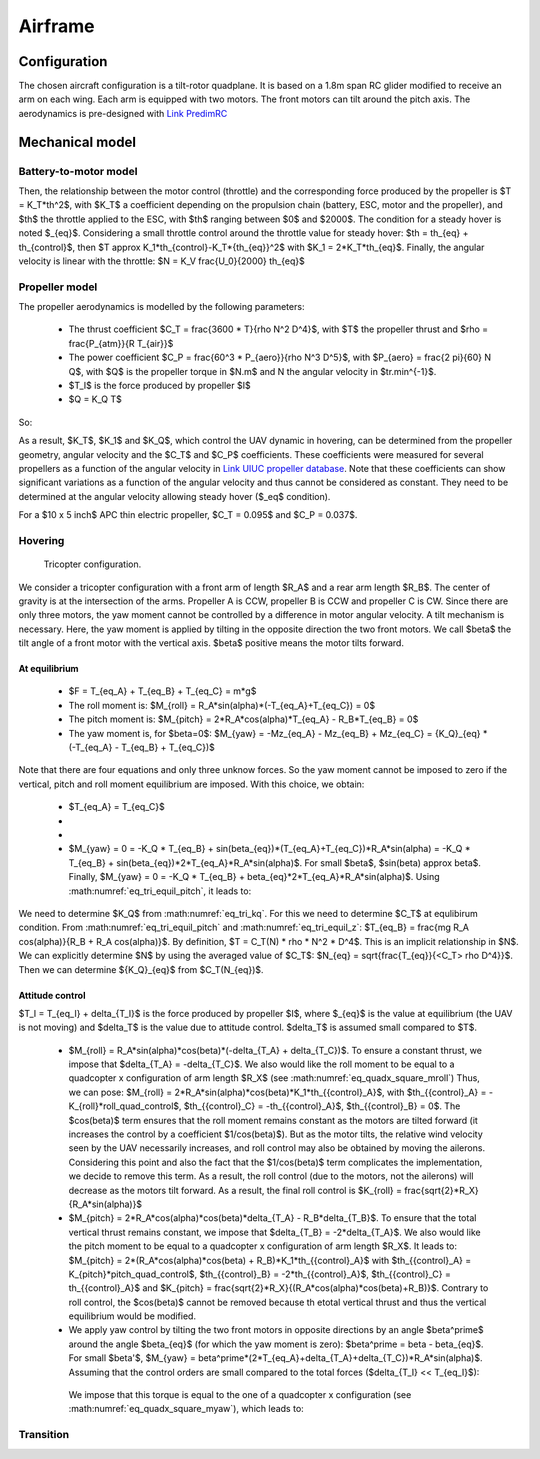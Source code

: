 Airframe
========

Configuration
-------------

The chosen aircraft configuration is a tilt-rotor quadplane.
It is based on a 1.8m span RC glider modified to receive an arm on each wing.
Each arm is equipped with two motors. The front motors can tilt around the pitch axis.
The aerodynamics is pre-designed with `Link PredimRC <http://rcaerolab.eklablog.com/predimrc-p1144024>`_


Mechanical model
----------------


Battery-to-motor model
^^^^^^^^^^^^^^^^^^^^^^

Then, the relationship between the motor control (throttle) and the corresponding force produced by the propeller is $T = K_T*th^2$, with $K_T$ a coefficient depending on the propulsion chain (battery, ESC, motor and the propeller), and $th$ the throttle applied to the ESC, with $th$ ranging between $0$ and $2000$.
The condition for a steady hover is noted $_{eq}$.
Considering a small throttle control around the throttle value for steady hover:
$th = th_{eq} + th_{control}$, then $T \approx K_1*th_{control}-K_T*{th_{eq}}^2$ with $K_1 = 2*K_T*th_{eq}$.
Finally, the angular velocity is linear with the throttle:
$N = K_V \frac{U_0}{2000} th_{eq}$


Propeller model
^^^^^^^^^^^^^^^

The propeller aerodynamics is modelled by the following parameters:

  * The thrust coefficient $C_T = \frac{3600 * T}{\rho N^2 D^4}$, with $T$ the propeller thrust and $\rho = \frac{P_{atm}}{R T_{air}}$

  * The power coefficient $C_P = \frac{60^3 * P_{aero}}{\rho N^3 D^5}$, with $P_{aero} = \frac{2 \pi}{60} N Q$, with $Q$ is the propeller torque in $N.m$ and N the angular velocity in $tr.min^{-1}$.

  * $T_I$ is the force produced by propeller $I$

  * $Q = K_Q T$

So:

.. math::
  K_T = C_T \rho {K_V}^2 \frac{U_0^2}{3600 * 2000^2} D^4
  :label: eq_tri_kt

.. math::
  K_Q = \frac{1}{2 \pi} \frac{C_P}{C_T} D
  :label: eq_tri_kq

As a result, $K_T$, $K_1$ and $K_Q$, which control the UAV dynamic in hovering, can be determined from the propeller geometry, angular velocity and the $C_T$ and $C_P$ coefficients. These coefficients were measured for several propellers as a function of the angular velocity in `Link UIUC propeller database <https://m-selig.ae.illinois.edu/props/volume-1/propDB-volume-1.html>`_.
Note that these coefficients can show significant variations as a function of the angular velocity and thus cannot be considered as constant. They need to be determined at the angular velocity allowing steady hover ($_eq$ condition).

For a $10 x 5 inch$ APC thin electric propeller, $C_T = 0.095$ and $C_P = 0.037$.


Hovering
^^^^^^^^

.. figure:: figs/tricopter.png
   :scale: 100 %

   Tricopter configuration.

We consider a tricopter configuration with a front arm of length $R_A$ and a rear arm length $R_B$.
The center of gravity is at the intersection of the arms.
Propeller A is CCW, propeller B is CCW and propeller C is CW.
Since there are only three motors, the yaw moment cannot be controlled by a difference in motor angular velocity. A tilt mechanism is necessary.
Here, the yaw moment is applied by tilting in the opposite direction the two front motors.
We call $\beta$ the tilt angle of a front motor with the vertical axis. $\beta$ positive means the motor tilts forward.


At equilibrium
""""""""""""""

  * $F = T_{eq_A} + T_{eq_B} + T_{eq_C} = m*g$

  * The roll moment is: $M_{roll} = R_A*sin(\alpha)*(-T_{eq_A}+T_{eq_C}) = 0$

  * The pitch moment is: $M_{pitch} = 2*R_A*cos(\alpha)*T_{eq_A} - R_B*T_{eq_B} = 0$

  * The yaw moment is, for $\beta=0$: $M_{yaw} = -Mz_{eq_A} - Mz_{eq_B} + Mz_{eq_C}
    = {K_Q}_{eq} * (-T_{eq_A} - T_{eq_B} + T_{eq_C})$

Note that there are four equations and only three unknow forces.
So the yaw moment cannot be imposed to zero if the vertical,
pitch and roll moment equilibrium are imposed. With this choice, we obtain:

  * $T_{eq_A} = T_{eq_C}$

  *
    .. math:: T_{eq_B} = \frac{2*R_A*cos(\alpha)}{R_B}*T_{eq_A}
       :label: eq_tri_equil_pitch

  *
    .. math:: T_{eq_A} = \frac{m*g}{2*(1 + \frac{R_A*cos(\alpha)}{R_B})}
       :label: eq_tri_equil_z

  * $M_{yaw} = 0 = -K_Q * T_{eq_B} + sin(\beta_{eq})*(T_{eq_A}+T_{eq_C})*R_A*sin(\alpha) = -K_Q * T_{eq_B} + sin(\beta_{eq})*2*T_{eq_A}*R_A*sin(\alpha)$. For small $\beta$, $sin(\beta) \approx \beta$. Finally, $M_{yaw} = 0 = -K_Q * T_{eq_B} + \beta_{eq}*2*T_{eq_A}*R_A*sin(\alpha)$. Using :math:numref:`eq_tri_equil_pitch`, it leads to:

    .. math::
       \beta_{eq} = \frac{K_Q cos(\alpha)}{R_B sin(\alpha)}
       :label: eq_beta_eq

We need to determine $K_Q$ from :math:numref:`eq_tri_kq`. For this we need to determine $C_T$ at equlibirum condition. From :math:numref:`eq_tri_equil_pitch` and :math:numref:`eq_tri_equil_z`: $T_{eq_B} = \frac{mg R_A cos(\alpha)}{R_B + R_A cos(\alpha)}$. By definition, $T = C_T(N) * \rho * N^2 * D^4$. This is an implicit relationship in $N$. We can explicitly determine $N$ by using the averaged value of $C_T$: $N_{eq} = \sqrt{\frac{T_{eq}}{<C_T> \rho D^4}}$. Then we can determine ${K_Q}_{eq}$ from $C_T(N_{eq})$.


.. _tri_attitude_control:

Attitude control
""""""""""""""""

$T_I = T_{eq_I} + \delta_{T_I}$ is the force produced by propeller $I$, where $_{eq}$ is the value at equilibrium (the UAV is not moving) and $\delta_T$ is the value due to attitude control. $\delta_T$ is assumed small compared to $T$.

  * $M_{roll} = R_A*sin(\alpha)*cos(\beta)*(-\delta_{T_A} + \delta_{T_C})$.
    To ensure a constant thrust, we impose that $\delta_{T_A} = -\delta_{T_C}$.
    We also would like the roll moment to be equal to a quadcopter x configuration of arm length $R_X$ (see :math:numref:`eq_quadx_square_mroll`)
    Thus, we can pose: $M_{roll} = 2*R_A*sin(\alpha)*cos(\beta)*K_1*th_{{control}_A}$, with $th_{{control}_A} = -K_{roll}*roll\_quad\_control$, $th_{{control}_C} = -th_{{control}_A}$, $th_{{control}_B} = 0$.
    The $cos(\beta)$ term ensures that the roll moment remains constant as the motors are tilted forward (it increases the control by a coefficient $1/cos(\beta)$). But as the motor tilts, the relative wind velocity seen by the UAV necessarily increases, and roll control may also be obtained by moving the ailerons. Considering this point and also the fact that the $1/cos(\beta)$ term complicates the implementation, we decide to remove this term. As a result, the roll control (due to the motors, not the ailerons) will decrease as the motors tilt forward.
    As a result, the final roll control is $K_{roll} = \frac{\sqrt{2}*R_X}{R_A*sin(\alpha)}$

  * $M_{pitch} = 2*R_A*cos(\alpha)*cos(\beta)*\delta_{T_A} - R_B*\delta_{T_B}$.
    To ensure that the total vertical thrust remains constant, we impose that $\delta_{T_B} = -2*\delta_{T_A}$.
    We also would like the pitch moment to be equal to a quadcopter x configuration of arm length $R_X$. It leads to: $M_{pitch} = 2*(R_A*cos(\alpha)*cos(\beta) + R_B)*K_1*th_{{control}_A}$ with $th_{{control}_A} = K_{pitch}*pitch\_quad\_control$, $th_{{control}_B} = -2*th_{{control}_A}$, $th_{{control}_C} = th_{{control}_A}$ and $K_{pitch} = \frac{\sqrt{2}*R_X}{(R_A*cos(\alpha)*cos(\beta)+R_B)}$.
    Contrary to roll control, the $cos(\beta)$ cannot be removed because th etotal vertical thrust and thus the vertical equilibrium would be modified.

  *  We apply yaw control by tilting the two front motors in opposite directions by an angle $\beta^\prime$ around the angle $\beta_{eq}$ (for which the yaw moment is zero): $\beta^\prime = \beta - \beta_{eq}$. For small $\beta'$, $M_{yaw} = \beta^\prime*(2*T_{eq_A}+\delta_{T_A}+\delta_{T_C})*R_A*sin(\alpha)$. Assuming that the control orders are small compared to the total forces ($\delta_{T_I} << T_{eq_I}$):

    .. math:: M_{yaw} = \beta^\prime*2*T_{eq_A}*R_A*sin(\alpha)
       :label: eq_tri_myaw

    We impose that this torque is equal to the one of a quadcopter x configuration (see :math:numref:`eq_quadx_square_myaw`), which leads to:

    .. math::
       \beta^\prime = \frac{-2*K_Q*K_1}{T_{eq_A}*R_A*sin(\alpha)} yaw\_quad\_control
       :label: eq_tri_beta


Transition
^^^^^^^^^^
